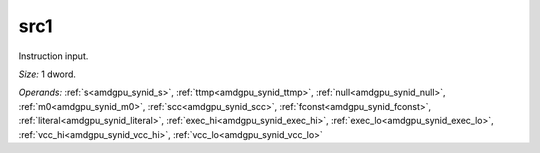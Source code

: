 ..
    **************************************************
    *                                                *
    *   Automatically generated file, do not edit!   *
    *                                                *
    **************************************************

.. _amdgpu_synid_gfx12_src1_c4593f:

src1
====

Instruction input.

*Size:* 1 dword.

*Operands:* :ref:`s<amdgpu_synid_s>`, :ref:`ttmp<amdgpu_synid_ttmp>`, :ref:`null<amdgpu_synid_null>`, :ref:`m0<amdgpu_synid_m0>`, :ref:`scc<amdgpu_synid_scc>`, :ref:`fconst<amdgpu_synid_fconst>`, :ref:`literal<amdgpu_synid_literal>`, :ref:`exec_hi<amdgpu_synid_exec_hi>`, :ref:`exec_lo<amdgpu_synid_exec_lo>`, :ref:`vcc_hi<amdgpu_synid_vcc_hi>`, :ref:`vcc_lo<amdgpu_synid_vcc_lo>`
